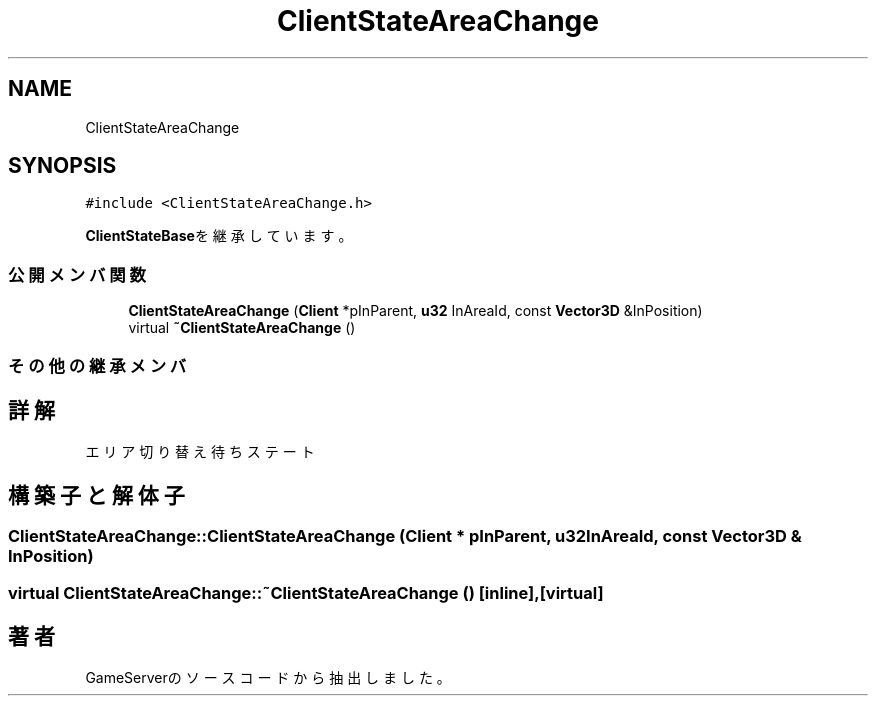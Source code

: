 .TH "ClientStateAreaChange" 3 "2018年12月20日(木)" "GameServer" \" -*- nroff -*-
.ad l
.nh
.SH NAME
ClientStateAreaChange
.SH SYNOPSIS
.br
.PP
.PP
\fC#include <ClientStateAreaChange\&.h>\fP
.PP
\fBClientStateBase\fPを継承しています。
.SS "公開メンバ関数"

.in +1c
.ti -1c
.RI "\fBClientStateAreaChange\fP (\fBClient\fP *pInParent, \fBu32\fP InAreaId, const \fBVector3D\fP &InPosition)"
.br
.ti -1c
.RI "virtual \fB~ClientStateAreaChange\fP ()"
.br
.in -1c
.SS "その他の継承メンバ"
.SH "詳解"
.PP 
エリア切り替え待ちステート 
.SH "構築子と解体子"
.PP 
.SS "ClientStateAreaChange::ClientStateAreaChange (\fBClient\fP * pInParent, \fBu32\fP InAreaId, const \fBVector3D\fP & InPosition)"

.SS "virtual ClientStateAreaChange::~ClientStateAreaChange ()\fC [inline]\fP, \fC [virtual]\fP"


.SH "著者"
.PP 
 GameServerのソースコードから抽出しました。
